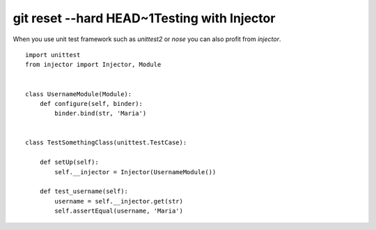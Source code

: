 git reset --hard HEAD~1Testing with Injector
=====================

When you use unit test framework such as `unittest2` or `nose` you can also profit from `injector`. ::

    import unittest
    from injector import Injector, Module


    class UsernameModule(Module):
        def configure(self, binder):
            binder.bind(str, 'Maria')


    class TestSomethingClass(unittest.TestCase):

        def setUp(self):
            self.__injector = Injector(UsernameModule())

        def test_username(self):
            username = self.__injector.get(str)
            self.assertEqual(username, 'Maria')


